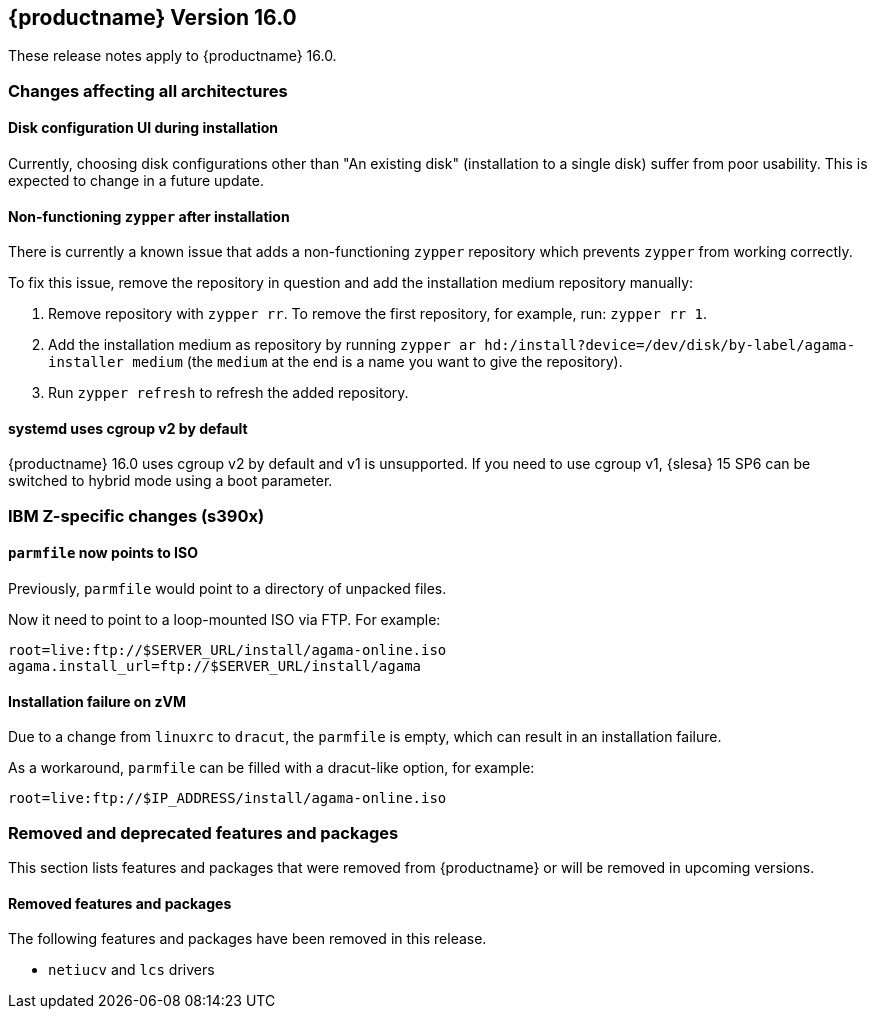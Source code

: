 :this-version: 16.0
:idprefix: v160_
:doc-url: https://documentation.suse.com/sles/16-GA

== {productname} Version {this-version}

These release notes apply to {productname} {this-version}.

=== Changes affecting all architectures

[#bsc-1235855]
==== Disk configuration UI during installation

Currently, choosing disk configurations other than "An existing disk" (installation to a single disk) suffer from poor usability.
This is expected to change in a future update.


[#bsc-1236813]
==== Non-functioning `zypper` after installation

There is currently a known issue that adds a non-functioning `zypper` repository which prevents `zypper` from working correctly.

To fix this issue, remove the repository in question and add the installation medium repository manually:

1. Remove repository with `zypper rr`. To remove the first repository, for example, run: `zypper rr 1`.
2. Add the installation medium as repository by running `zypper ar hd:/install?device=/dev/disk/by-label/agama-installer  medium` (the `medium` at the end is a name you want to give the repository).
3. Run `zypper refresh` to refresh the added repository.


[#jsc-PED-6311]
==== systemd uses cgroup v2 by default

{productname} {this-version} uses cgroup v2 by default and v1 is unsupported.
If you need to use cgroup v1, {slesa} 15 SP6 can be switched to hybrid mode using a boot parameter.

[#ibm-z]
=== IBM Z-specific changes (s390x)

[#bsc-1236857]
==== `parmfile` now points to ISO

Previously, `parmfile` would point to a directory of unpacked files.

Now it need to point to a loop-mounted ISO via FTP.
For example:

[source]
root=live:ftp://$SERVER_URL/install/agama-online.iso
agama.install_url=ftp://$SERVER_URL/install/agama


==== Installation failure on zVM

Due to a change from `linuxrc` to `dracut`, the `parmfile` is empty, which can result in an installation failure.

As a workaround, `parmfile` can be filled with a dracut-like option, for example:

[source]
root=live:ftp://$IP_ADDRESS/install/agama-online.iso


[#removed-deprecated]
=== Removed and deprecated features and packages

This section lists features and packages that were removed from {productname} or will be removed in upcoming versions.


// [NOTE]
// .Package and module changes in {this-version}
// For more information about all package and module changes since the last version, see <<intro-package-changes>>.


[#removed]
==== Removed features and packages

The following features and packages have been removed in this release.

* `netiucv` and `lcs` drivers


// [#deprecated]
// === Deprecated features and packages

////
1. Deprecations that will be removed in an upcoming service pack of current SLE major version:
2. Deprecations that will be removed in the next SLE major version:
3. Deprecations that will be removed later or where removal timing is unclear:
////

// The following features and packages are deprecated and will be removed in a future version of {product}.

// ===================================================================
